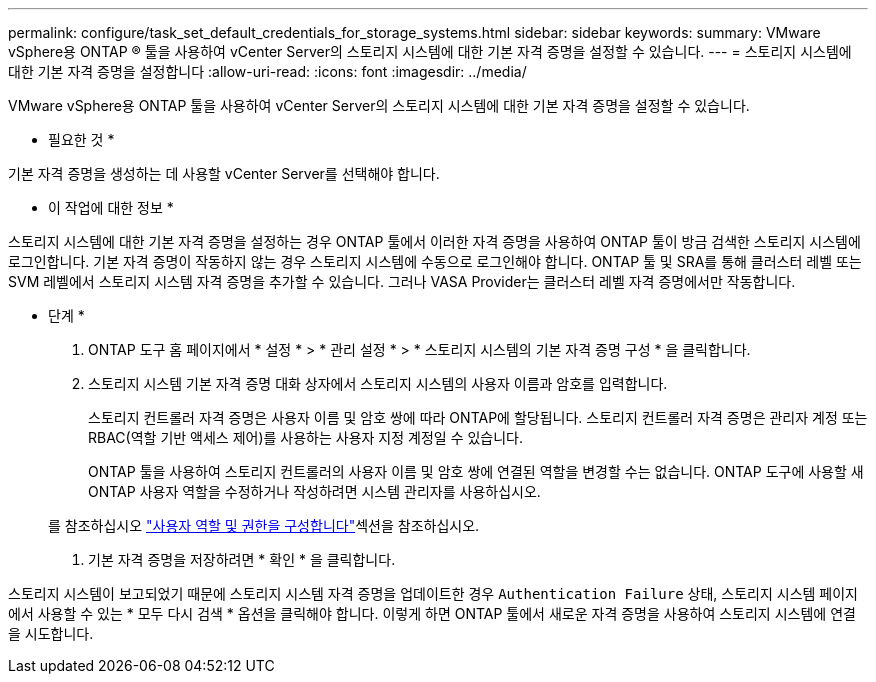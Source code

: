 ---
permalink: configure/task_set_default_credentials_for_storage_systems.html 
sidebar: sidebar 
keywords:  
summary: VMware vSphere용 ONTAP ® 툴을 사용하여 vCenter Server의 스토리지 시스템에 대한 기본 자격 증명을 설정할 수 있습니다. 
---
= 스토리지 시스템에 대한 기본 자격 증명을 설정합니다
:allow-uri-read: 
:icons: font
:imagesdir: ../media/


[role="lead"]
VMware vSphere용 ONTAP 툴을 사용하여 vCenter Server의 스토리지 시스템에 대한 기본 자격 증명을 설정할 수 있습니다.

* 필요한 것 *

기본 자격 증명을 생성하는 데 사용할 vCenter Server를 선택해야 합니다.

* 이 작업에 대한 정보 *

스토리지 시스템에 대한 기본 자격 증명을 설정하는 경우 ONTAP 툴에서 이러한 자격 증명을 사용하여 ONTAP 툴이 방금 검색한 스토리지 시스템에 로그인합니다. 기본 자격 증명이 작동하지 않는 경우 스토리지 시스템에 수동으로 로그인해야 합니다. ONTAP 툴 및 SRA를 통해 클러스터 레벨 또는 SVM 레벨에서 스토리지 시스템 자격 증명을 추가할 수 있습니다. 그러나 VASA Provider는 클러스터 레벨 자격 증명에서만 작동합니다.

* 단계 *

. ONTAP 도구 홈 페이지에서 * 설정 * > * 관리 설정 * > * 스토리지 시스템의 기본 자격 증명 구성 * 을 클릭합니다.
. 스토리지 시스템 기본 자격 증명 대화 상자에서 스토리지 시스템의 사용자 이름과 암호를 입력합니다.
+
스토리지 컨트롤러 자격 증명은 사용자 이름 및 암호 쌍에 따라 ONTAP에 할당됩니다. 스토리지 컨트롤러 자격 증명은 관리자 계정 또는 RBAC(역할 기반 액세스 제어)를 사용하는 사용자 지정 계정일 수 있습니다.

+
ONTAP 툴을 사용하여 스토리지 컨트롤러의 사용자 이름 및 암호 쌍에 연결된 역할을 변경할 수는 없습니다. ONTAP 도구에 사용할 새 ONTAP 사용자 역할을 수정하거나 작성하려면 시스템 관리자를 사용하십시오.

+
를 참조하십시오 link:..configure/task_configure_user_role_and_privileges.html["사용자 역할 및 권한을 구성합니다"]섹션을 참조하십시오.

. 기본 자격 증명을 저장하려면 * 확인 * 을 클릭합니다.


스토리지 시스템이 보고되었기 때문에 스토리지 시스템 자격 증명을 업데이트한 경우 `Authentication Failure` 상태, 스토리지 시스템 페이지에서 사용할 수 있는 * 모두 다시 검색 * 옵션을 클릭해야 합니다. 이렇게 하면 ONTAP 툴에서 새로운 자격 증명을 사용하여 스토리지 시스템에 연결을 시도합니다.
